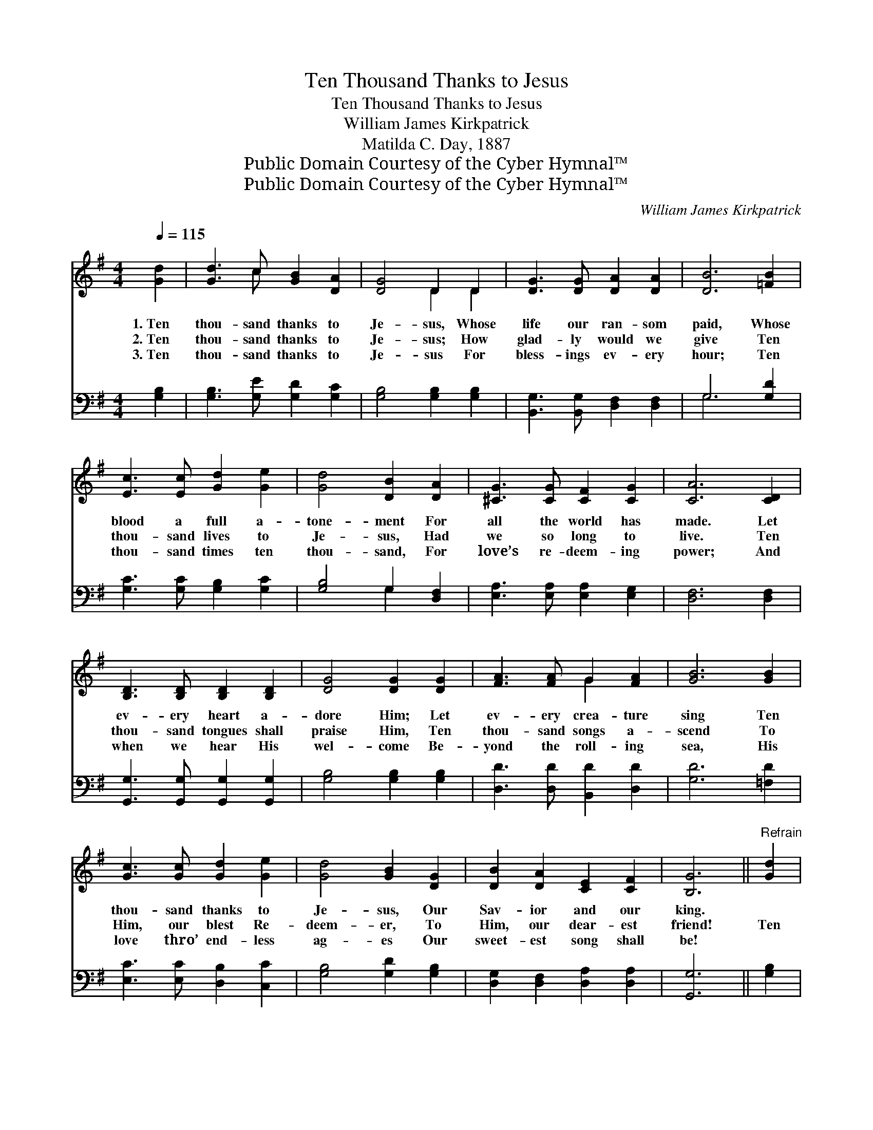 X:1
T:Ten Thousand Thanks to Jesus
T:Ten Thousand Thanks to Jesus
T:William James Kirkpatrick
T:Matilda C. Day, 1887
T:Public Domain Courtesy of the Cyber Hymnal™
T:Public Domain Courtesy of the Cyber Hymnal™
C:William James Kirkpatrick
Z:Public Domain
Z:Courtesy of the Cyber Hymnal™
%%score ( 1 2 ) ( 3 4 )
L:1/8
Q:1/4=115
M:4/4
K:G
V:1 treble 
V:2 treble 
V:3 bass 
V:4 bass 
V:1
 [Gd]2 | [Gd]3 c [GB]2 [DA]2 | [DG]4 D2 D2 | [DG]3 [DG] [DA]2 [DA]2 | [DB]6 [=FB]2 | %5
w: 1.~Ten|thou- sand thanks to|Je- sus, Whose|life our ran- som|paid, Whose|
w: 2.~Ten|thou- sand thanks to|Je- sus; How|glad- ly would we|give Ten|
w: 3.~Ten|thou- sand thanks to|Je- sus For|bless- ings ev- ery|hour; Ten|
 [Ec]3 [Ec] [Gd]2 [Ge]2 | [Gd]4 [DB]2 [DA]2 | [^CG]3 [CG] [CF]2 [CG]2 | [CA]6 [CD]2 | %9
w: blood a full a-|tone- ment For|all the world has|made. Let|
w: thou- sand lives to|Je- sus, Had|we so long to|live. Ten|
w: thou- sand times ten|thou- sand, For|love’s re- deem- ing|power; And|
 [B,D]3 [B,D] [B,D]2 [B,D]2 | [DG]4 [DG]2 [DG]2 | [FA]3 [FA] G2 [FA]2 | [GB]6 [GB]2 | %13
w: ev- ery heart a-|dore Him; Let|ev- ery crea- ture|sing Ten|
w: thou- sand tongues shall|praise Him, Ten|thou- sand songs a-|scend To|
w: when we hear His|wel- come Be-|yond the roll- ing|sea, His|
 [Gc]3 [Gc] [Gd]2 [Ge]2 | [Gd]4 [GB]2 [DG]2 | [DB]2 [DA]2 [CE]2 [CF]2 | [B,G]6 ||"^Refrain" [Gd]2 | %18
w: thou- sand thanks to|Je- sus, Our|Sav- ior and our|king.||
w: Him, our blest Re-|deem- er, To|Him, our dear- est|friend!|Ten|
w: love thro’ end- less|ag- es Our|sweet- est song shall|be!||
 [Fd]3 [DF] [DF]2 [Fd]2 | [Gd]3 G G2 G2 | [Ge]3 [Gd] [Fc]2 [GB]2 | [Ac]6 [GB]2 | %22
w: ||||
w: thou- sand thanks, Ten|thou- sand thanks, We’ll|praise Him o’er and|o’er; And|
w: ||||
 [FA]3 [FA] [GB]2 [Fc]2 | [Gd]3 [Gd] [GB]2 G2 | [Ge] [Ge]3 [DF] [DF]3 | [DG]6 |] %26
w: ||||
w: for the life with|Him to live, Ten|thou- sand thou- sand|more!|
w: ||||
V:2
 x2 | x3 c x4 | x4 D2 D2 | x8 | x8 | x8 | x8 | x8 | x8 | x8 | x8 | x4 G2 x2 | x8 | x8 | x8 | x8 | %16
 x6 || x2 | x8 | x3 G G2 G2 | x8 | x8 | x8 | x6 G2 | x8 | x6 |] %26
V:3
 [G,B,]2 | [G,B,]3 [G,E] [G,D]2 [G,C]2 | [G,B,]4 [G,B,]2 [G,B,]2 | %3
 [B,,G,]3 [B,,G,] [D,F,]2 [D,F,]2 | G,6 [G,D]2 | [G,C]3 [G,C] [G,B,]2 [G,C]2 | %6
 [G,B,]4 G,2 [D,F,]2 | [E,A,]3 [E,A,] [E,A,]2 [E,G,]2 | [D,F,]6 [D,F,]2 | %9
 [G,,G,]3 [G,,G,] [G,,G,]2 [G,,G,]2 | [G,B,]4 [G,B,]2 [G,B,]2 | [D,D]3 [D,D] [B,,D]2 [D,D]2 | %12
 [G,D]6 [=F,D]2 | [E,C]3 [E,C] [D,B,]2 [C,C]2 | [G,B,]4 [G,D]2 [G,B,]2 | %15
 [D,G,]2 [D,F,]2 [D,A,]2 [D,A,]2 | [G,,G,]6 || [G,B,]2 | [A,C]3 [A,C] [A,C]2 [A,C]2 | %19
 [B,D]3 [B,D] [B,D]2 [B,D]2 | C3 [B,D] [A,D]2 [G,D]2 | [F,D]6 [G,D]2 | [D,D]3 [D,D] [G,D]2 [A,D]2 | %23
 [B,D]3 [B,D] [G,D]2 [G,B,]2 | [C,C] [C,C]3 [D,A,] [D,A,]3 | [G,,G,B,]6 |] %26
V:4
 x2 | x8 | x8 | x8 | G,6 x2 | x8 | x4 G,2 x2 | x8 | x8 | x8 | x8 | x8 | x8 | x8 | x8 | x8 | x6 || %17
 x2 | x8 | x8 | C3 x5 | x8 | x8 | x8 | x8 | x6 |] %26

